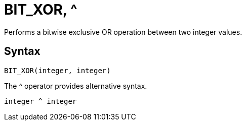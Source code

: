 = BIT_XOR, ^

Performs a bitwise exclusive OR operation between two integer values.

== Syntax
----
BIT_XOR(integer, integer) 
----
The ^ operator provides alternative syntax.
----
integer ^ integer
----
